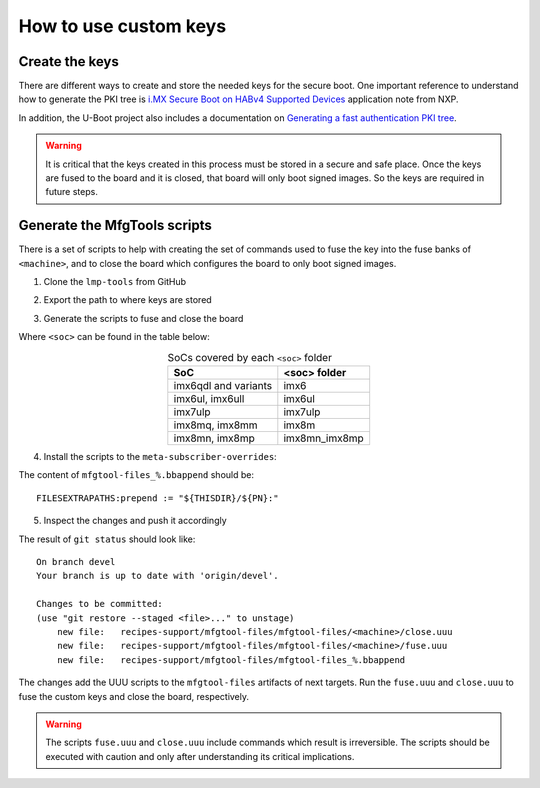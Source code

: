
How to use custom keys
----------------------

Create the keys
^^^^^^^^^^^^^^^

There are different ways to create and store the needed keys for the secure
boot. One important reference to understand how to generate the PKI tree is
`i.MX Secure Boot on HABv4 Supported Devices`_ application note from NXP.

In addition, the U-Boot project also includes a documentation on `Generating a
fast authentication PKI tree`_.

.. warning:: It is critical that the keys created in this process must be stored
  in a secure and safe place. Once the keys are fused to the board and it is
  closed, that board will only boot signed images. So the keys are required in
  future steps.

Generate the MfgTools scripts
^^^^^^^^^^^^^^^^^^^^^^^^^^^^^

There is a set of scripts to help with creating the set of commands used to fuse
the key into the fuse banks of ``<machine>``, and to close the board which
configures the board to only boot signed images.

1. Clone the ``lmp-tools`` from GitHub

.. prompt:: bash host:~$

      git clone git://github.com/foundriesio/lmp-tools.git

2. Export the path to where keys are stored

.. prompt:: bash host:~$

    export KEY_FILE=/path-to-key-files/<efusefile>

3. Generate the scripts to fuse and close the board

.. prompt:: bash host:~$

      ./lmp-tools/security/<soc>/gen_fuse.sh -s $KEY_FILE -d ./fuse.uuu
      ./lmp-tools/security/<soc>/gen_close.sh -s $KEY_FILE -d ./close.uuu

Where ``<soc>`` can be found in the table below:

.. list-table:: SoCs covered by each ``<soc>`` folder
   :header-rows: 1
   :align: center

   * - SoC
     - <soc> folder
   * - imx6qdl and variants
     - imx6
   * - imx6ul, imx6ull
     - imx6ul
   * - imx7ulp
     - imx7ulp
   * - imx8mq, imx8mm
     - imx8m
   * - imx8mn, imx8mp
     - imx8mn_imx8mp

4. Install the scripts to the ``meta-subscriber-overrides``:

.. prompt:: bash host:~$

      mkdir -p <factory>/meta-subscriber-overrides/recipes-support/mfgtool-files/mfgtool-files/<machine>
      cp fuse.uuu <factory>/meta-subscriber-overrides/recipes-support/mfgtool-files/mfgtool-files/<machine>
      cp close.uuu <factory>/meta-subscriber-overrides/recipes-support/mfgtool-files/mfgtool-files/<machine>
      cat <factory>/meta-subscriber-overrides/recipes-support/mfgtool-files/mfgtool-files_%.bbappend

The content of ``mfgtool-files_%.bbappend`` should be::

    FILESEXTRAPATHS:prepend := "${THISDIR}/${PN}:"

5. Inspect the changes and push it accordingly

.. prompt:: bash host:~$

      git status

The result of ``git status`` should look like::

      On branch devel
      Your branch is up to date with 'origin/devel'.

      Changes to be committed:
      (use "git restore --staged <file>..." to unstage)
          new file:   recipes-support/mfgtool-files/mfgtool-files/<machine>/close.uuu
          new file:   recipes-support/mfgtool-files/mfgtool-files/<machine>/fuse.uuu
          new file:   recipes-support/mfgtool-files/mfgtool-files_%.bbappend

The changes add the UUU scripts to the ``mfgtool-files`` artifacts of next
targets. Run the ``fuse.uuu`` and ``close.uuu`` to fuse the custom keys and
close the board, respectively.

.. warning:: The scripts ``fuse.uuu`` and ``close.uuu`` include commands which
  result is irreversible. The  scripts should be executed with caution and only
  after understanding its critical implications.

.. _i.MX Secure Boot on HABv4 Supported Devices: https://www.nxp.com/webapp/Download?colCode=AN4581&location=null
.. _Generating a fast authentication PKI tree: https://source.codeaurora.org/external/imx/uboot-imx/tree/doc/imx/habv4/introduction_habv4.txt?h=imx_v2020.04_5.4.70_2.3.0#n191
